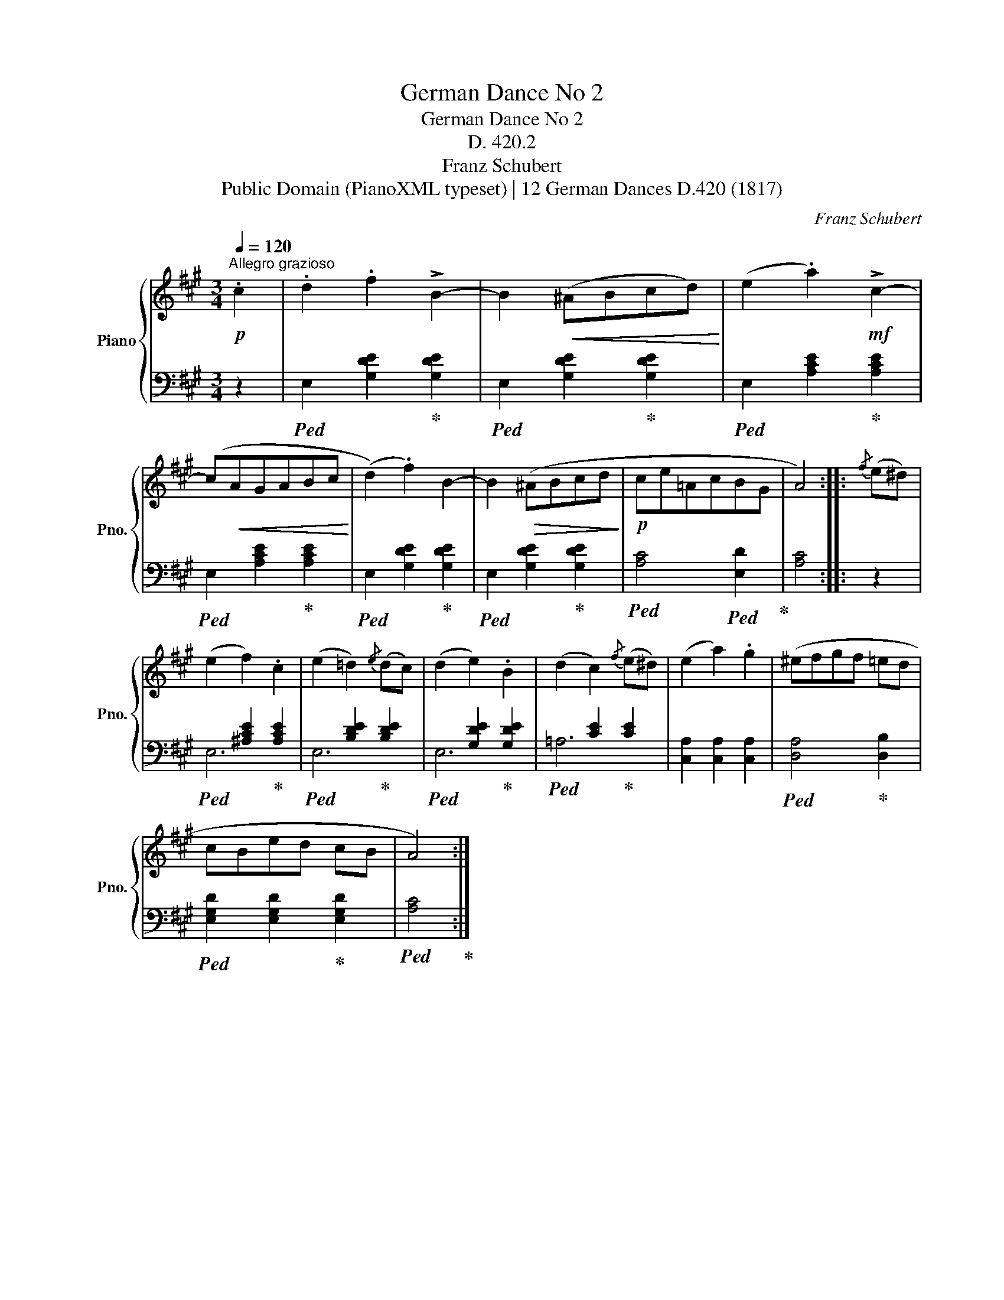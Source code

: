X:1
T:German Dance No 2
T:German Dance No 2
T:D. 420.2
T:Franz Schubert
T:Public Domain (PianoXML typeset) | 12 German Dances D.420 (1817)
C:Franz Schubert
Z:Public Domain (PianoXML typeset) | 12 German Dances D.420 (1817)
%%score { 1 | ( 2 3 ) }
L:1/8
Q:1/4=120
M:3/4
K:A
V:1 treble nm="Piano" snm="Pno."
V:2 bass 
V:3 bass 
V:1
!p!"^Allegro grazioso" .c2 | .d2 .f2 !>!B2- | B2!<(! (^ABcd)!<)! | (e2 .a2)!mf! !>!c2- | %4
 (c!<(!AGABc!<)! | (d2) .f2) B2- | B2!>(! (^ABcd!>)! |!p! ce=AcBG | A4) ::{/f} (e^d) | %10
 (e2 f2) .c2 | (e2 =d2){/e} (dc) | (d2 e2) .B2 | (d2 c2){/f} (e^d) | (e2 a2) .g2 | (^efgf =ed | %16
 cBed cB | A4) :| %18
V:2
 z2 |!ped! E,2 [G,DE]2!ped-up! [G,DE]2 |!ped! E,2 [G,DE]2!ped-up! [G,DE]2 | %3
!ped! E,2 [A,CE]2!ped-up! [A,CE]2 |!ped! E,2 [A,CE]2!ped-up! [A,CE]2 | %5
!ped! E,2 [G,DE]2!ped-up! [G,DE]2 |!ped! E,2 [G,DE]2!ped-up! [G,DE]2 | %7
!ped! [A,C]4!ped! [E,D]2!ped-up! | [A,C]4 :: z2 |!ped! x2 [^A,CE]2!ped-up! [A,CE]2 | %11
!ped! x2 [B,DE]2!ped-up! [B,DE]2 |!ped! x2 [G,DE]2!ped-up! [G,DE]2 |!ped! x2 [CE]2!ped-up! [CE]2 | %14
 [C,A,]2 [C,A,]2 [C,A,]2 |!ped! [D,A,]4!ped-up! [D,B,]2 |!ped! [E,G,D]2 [E,G,D]2!ped-up! [E,G,D]2 | %17
!ped! [A,C]4!ped-up! :| %18
V:3
 x2 | x6 | x6 | x6 | x6 | x6 | x6 | x6 | x4 :: x2 | E,6 | E,6 | E,6 | =A,6 | x6 | x6 | x6 | x4 :| %18

